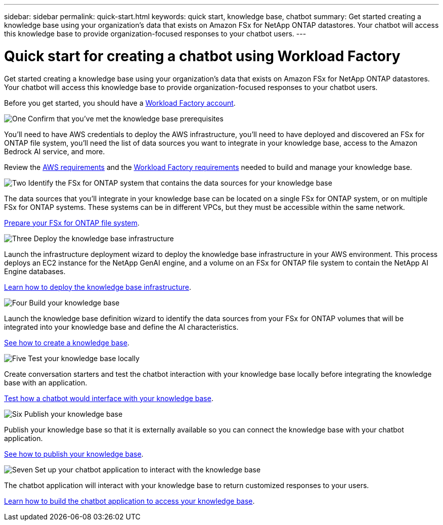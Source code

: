 ---
sidebar: sidebar
permalink: quick-start.html
keywords: quick start, knowledge base, chatbot
summary: Get started creating a knowledge base using your organization's data that exists on Amazon FSx for NetApp ONTAP datastores. Your chatbot will access this knowledge base to provide organization-focused responses to your chatbot users.
---

= Quick start for creating a chatbot using Workload Factory
:icons: font
:imagesdir: ./media/

[.lead]
Get started creating a knowledge base using your organization's data that exists on Amazon FSx for NetApp ONTAP datastores. Your chatbot will access this knowledge base to provide organization-focused responses to your chatbot users.

Before you get started, you should have a https://docs.netapp.com/us-en/workload-setup-admin/workload-factory-accounts.html[Workload Factory account].

.image:https://raw.githubusercontent.com/NetAppDocs/common/main/media/number-1.png[One] Confirm that you've met the knowledge base prerequisites 

[role="quick-margin-para"]
You'll need to have AWS credentials to deploy the AWS infrastructure, you'll need to have deployed and discovered an FSx for ONTAP file system, you'll need the list of data sources you want to integrate in your knowledge base, access to the Amazon Bedrock AI service, and more. 

[role="quick-margin-para"]
Review the link:aws-requirements.html[AWS requirements] and the link:workload-factory-requirements.html[Workload Factory requirements] needed to build and manage your knowledge base.

.image:https://raw.githubusercontent.com/NetAppDocs/common/main/media/number-2.png[Two] Identify the FSx for ONTAP system that contains the data sources for your knowledge base 

[role="quick-margin-para"]
The data sources that you'll integrate in your knowledge base can be located on a single FSx for ONTAP system, or on multiple FSx for ONTAP systems. These systems can be in different VPCs, but they must be accessible within the same network. 

[role="quick-margin-para"]
link:identify-data-sources.html[Prepare your FSx for ONTAP file system].

.image:https://raw.githubusercontent.com/NetAppDocs/common/main/media/number-3.png[Three] Deploy the knowledge base infrastructure

[role="quick-margin-para"]
Launch the infrastructure deployment wizard to deploy the knowledge base infrastructure in your AWS environment. This process deploys an EC2 instance for the NetApp GenAI engine, and a volume on an FSx for ONTAP file system to contain the NetApp AI Engine databases.

[role="quick-margin-para"]
link:deploy-infrastructure.html[Learn how to deploy the knowledge base infrastructure].

.image:https://raw.githubusercontent.com/NetAppDocs/common/main/media/number-4.png[Four] Build your knowledge base

[role="quick-margin-para"]
Launch the knowledge base definition wizard to identify the data sources from your FSx for ONTAP volumes that will be integrated into your knowledge base and define the AI characteristics. 

[role="quick-margin-para"]
link:create-knowledgebase.html[See how to create a knowledge base].

.image:https://raw.githubusercontent.com/NetAppDocs/common/main/media/number-5.png[Five] Test your knowledge base locally

[role="quick-margin-para"]
Create conversation starters and test the chatbot interaction with your knowledge base locally before integrating the knowledge base with an application.

[role="quick-margin-para"]
link:test-knowledgebase.html[Test how a chatbot would interface with your knowledge base].

.image:https://raw.githubusercontent.com/NetAppDocs/common/main/media/number-6.png[Six] Publish your knowledge base

[role="quick-margin-para"]
Publish your knowledge base so that it is externally available so you can connect the knowledge base with your chatbot application.

[role="quick-margin-para"]
link:publish-knowledgebase.html[See how to publish your knowledge base].

.image:https://raw.githubusercontent.com/NetAppDocs/common/main/media/number-7.png[Seven] Set up your chatbot application to interact with the knowledge base

[role="quick-margin-para"]
The chatbot application will interact with your knowledge base to return customized responses to your users.

[role="quick-margin-para"]
link:create-application.html[Learn how to build the chatbot application to access your knowledge base].